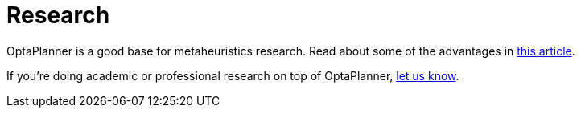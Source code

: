 = Research
:awestruct-layout: normalBase
:showtitle:

OptaPlanner is a good base for metaheuristics research. Read about some of the advantages in
http://www.orcomplete.com/research/geoffrey-de-smet/open-source-metaheuristics-research-on-drools-planner[this article].

If you're doing academic or professional research on top of OptaPlanner, link:../community/socialMedia.html[let us know].
